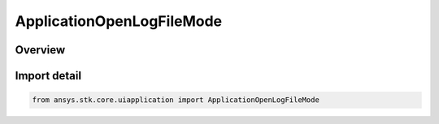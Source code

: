 ApplicationOpenLogFileMode
==========================

.. py:class:: ansys.stk.core.uiapplication.ApplicationOpenLogFileMode

   IntEnum


.. py:currentmodule:: ApplicationOpenLogFileMode

Overview
--------

.. tab-set::

    .. tab-item:: Members
        
        .. list-table::
            :header-rows: 0
            :widths: auto

            * - :py:attr:`~FOR_WRITING`
              - Open log file in write file mode.

            * - :py:attr:`~FOR_APPENDING`
              - Open log file in append file mode.


Import detail
-------------

.. code-block:: python

    from ansys.stk.core.uiapplication import ApplicationOpenLogFileMode


